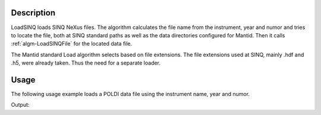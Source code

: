 .. algorithm::

.. summary::

.. alias::

.. properties::

Description
-----------

LoadSINQ loads SINQ NeXus files. The algorithm calculates the file name
from the instrument, year and numor and tries to locate the file, both
at SINQ standard paths as well as the data directories configured for
Mantid. Then it calls :ref:`algm-LoadSINQFile` for the located data file.

The Mantid standard Load algorithm selects based on file extensions. The
file extensions used at SINQ, mainly .hdf and .h5, were already taken.
Thus the need for a separate loader.

Usage
-----

The following usage example loads a POLDI data file using the instrument name, year and numor.

.. testcode:: ExLoadSINQPOLDI

    poldi_data = LoadSINQ(Instrument = "POLDI", Year = 2013, Numor = 6904)
    
    print "Poldi sample 6904 has", poldi_data.getNumberHistograms(), "histograms."

Output:
    
.. testoutput:: ExLoadSINQPOLDI

    Poldi sample 6904 has 400 histograms.


.. categories::

